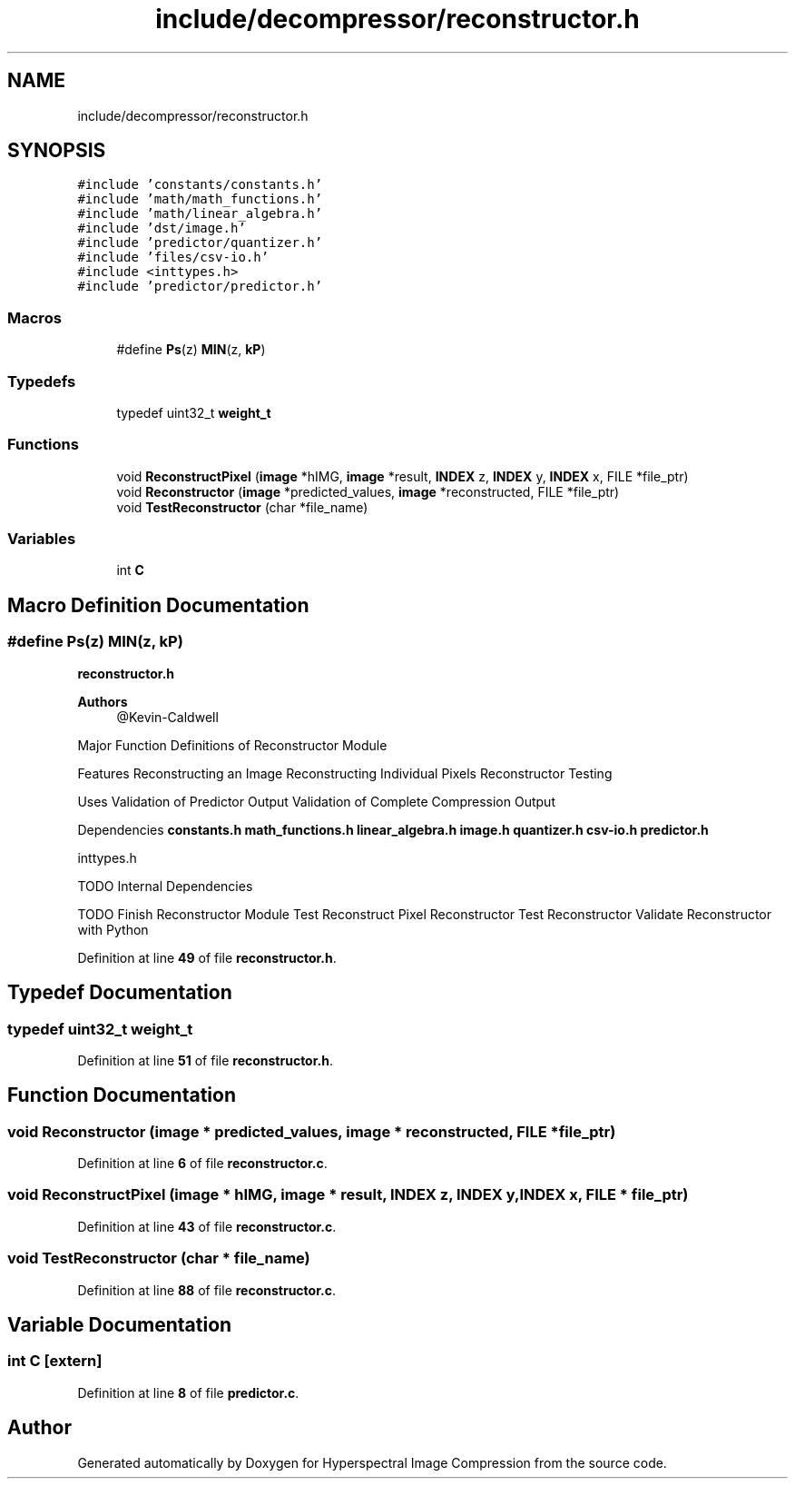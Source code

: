 .TH "include/decompressor/reconstructor.h" 3 "Version 1.0" "Hyperspectral Image Compression" \" -*- nroff -*-
.ad l
.nh
.SH NAME
include/decompressor/reconstructor.h
.SH SYNOPSIS
.br
.PP
\fC#include 'constants/constants\&.h'\fP
.br
\fC#include 'math/math_functions\&.h'\fP
.br
\fC#include 'math/linear_algebra\&.h'\fP
.br
\fC#include 'dst/image\&.h'\fP
.br
\fC#include 'predictor/quantizer\&.h'\fP
.br
\fC#include 'files/csv\-io\&.h'\fP
.br
\fC#include <inttypes\&.h>\fP
.br
\fC#include 'predictor/predictor\&.h'\fP
.br

.SS "Macros"

.in +1c
.ti -1c
.RI "#define \fBPs\fP(z)   \fBMIN\fP(z, \fBkP\fP)"
.br
.in -1c
.SS "Typedefs"

.in +1c
.ti -1c
.RI "typedef uint32_t \fBweight_t\fP"
.br
.in -1c
.SS "Functions"

.in +1c
.ti -1c
.RI "void \fBReconstructPixel\fP (\fBimage\fP *hIMG, \fBimage\fP *result, \fBINDEX\fP z, \fBINDEX\fP y, \fBINDEX\fP x, FILE *file_ptr)"
.br
.ti -1c
.RI "void \fBReconstructor\fP (\fBimage\fP *predicted_values, \fBimage\fP *reconstructed, FILE *file_ptr)"
.br
.ti -1c
.RI "void \fBTestReconstructor\fP (char *file_name)"
.br
.in -1c
.SS "Variables"

.in +1c
.ti -1c
.RI "int \fBC\fP"
.br
.in -1c
.SH "Macro Definition Documentation"
.PP 
.SS "#define Ps(z)   \fBMIN\fP(z, \fBkP\fP)"
\fBreconstructor\&.h\fP 
.PP
\fBAuthors\fP
.RS 4
@Kevin-Caldwell
.RE
.PP
Major Function Definitions of Reconstructor Module
.PP
Features Reconstructing an Image Reconstructing Individual Pixels Reconstructor Testing
.PP
Uses Validation of Predictor Output Validation of Complete Compression Output
.PP
Dependencies \fBconstants\&.h\fP \fBmath_functions\&.h\fP \fBlinear_algebra\&.h\fP \fBimage\&.h\fP \fBquantizer\&.h\fP \fBcsv-io\&.h\fP \fBpredictor\&.h\fP
.PP
inttypes\&.h
.PP
TODO Internal Dependencies
.PP
TODO Finish Reconstructor Module Test Reconstruct Pixel Reconstructor Test Reconstructor Validate Reconstructor with Python 
.PP
Definition at line \fB49\fP of file \fBreconstructor\&.h\fP\&.
.SH "Typedef Documentation"
.PP 
.SS "typedef uint32_t \fBweight_t\fP"

.PP
Definition at line \fB51\fP of file \fBreconstructor\&.h\fP\&.
.SH "Function Documentation"
.PP 
.SS "void Reconstructor (\fBimage\fP * predicted_values, \fBimage\fP * reconstructed, FILE * file_ptr)"

.PP
Definition at line \fB6\fP of file \fBreconstructor\&.c\fP\&.
.SS "void ReconstructPixel (\fBimage\fP * hIMG, \fBimage\fP * result, \fBINDEX\fP z, \fBINDEX\fP y, \fBINDEX\fP x, FILE * file_ptr)"

.PP
Definition at line \fB43\fP of file \fBreconstructor\&.c\fP\&.
.SS "void TestReconstructor (char * file_name)"

.PP
Definition at line \fB88\fP of file \fBreconstructor\&.c\fP\&.
.SH "Variable Documentation"
.PP 
.SS "int C\fC [extern]\fP"

.PP
Definition at line \fB8\fP of file \fBpredictor\&.c\fP\&.
.SH "Author"
.PP 
Generated automatically by Doxygen for Hyperspectral Image Compression from the source code\&.
